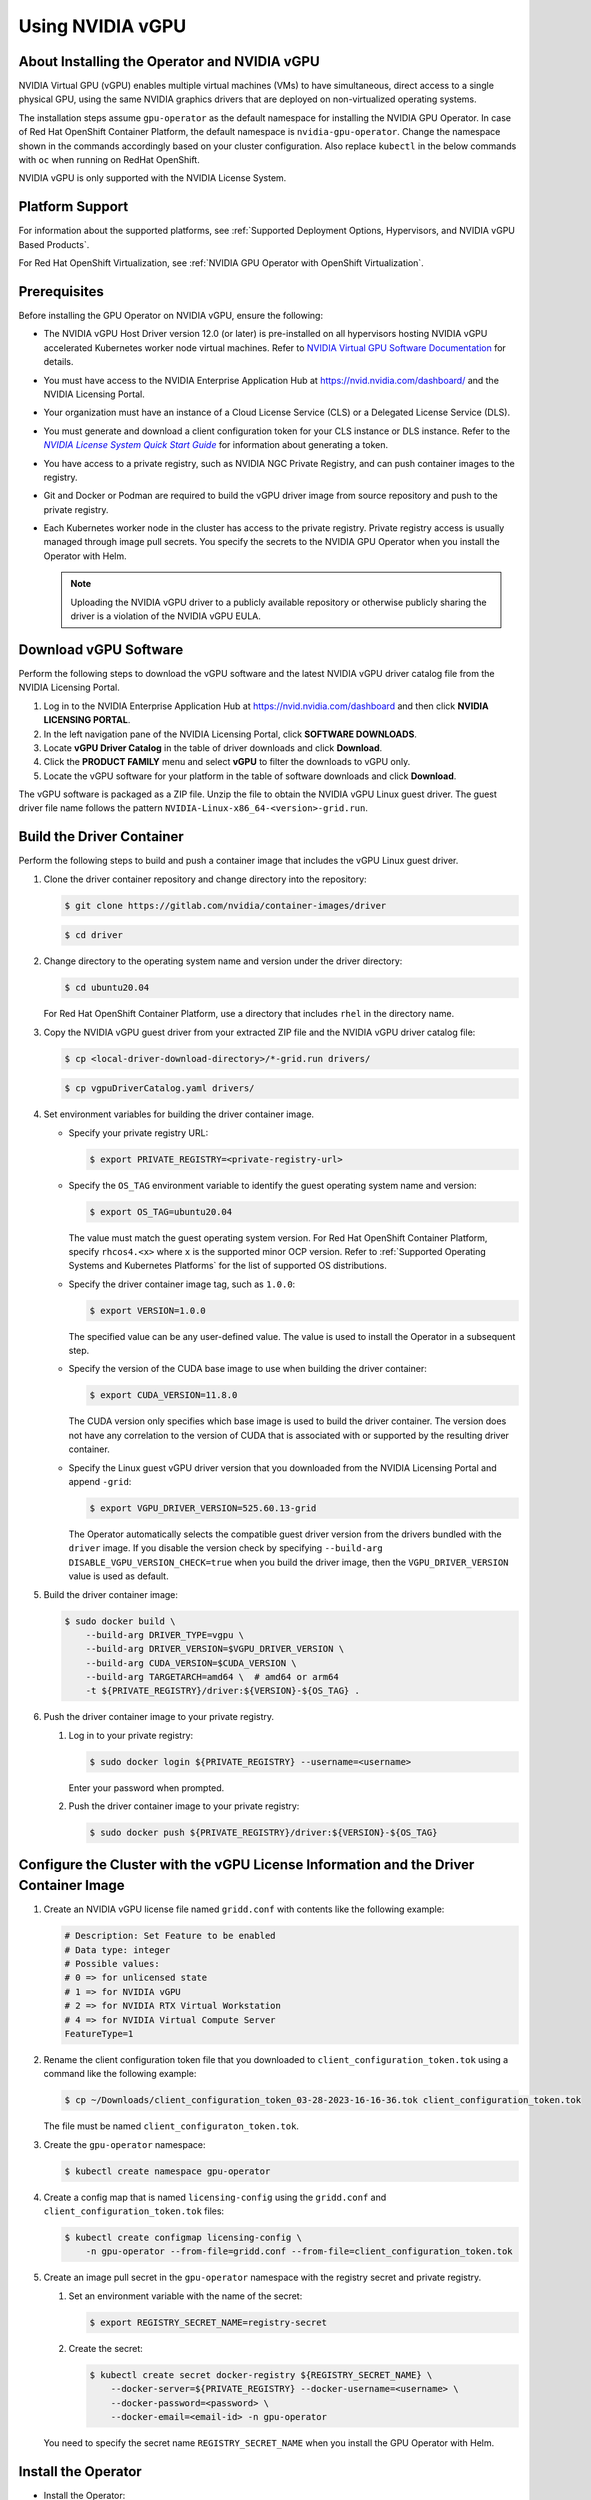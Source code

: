 .. license-header
  SPDX-FileCopyrightText: Copyright (c) 2023 NVIDIA CORPORATION & AFFILIATES. All rights reserved.
  SPDX-License-Identifier: Apache-2.0

  Licensed under the Apache License, Version 2.0 (the "License");
  you may not use this file except in compliance with the License.
  You may obtain a copy of the License at

  http://www.apache.org/licenses/LICENSE-2.0

  Unless required by applicable law or agreed to in writing, software
  distributed under the License is distributed on an "AS IS" BASIS,
  WITHOUT WARRANTIES OR CONDITIONS OF ANY KIND, either express or implied.
  See the License for the specific language governing permissions and
  limitations under the License.

.. Date: Jan 17 2021
.. Author: smerla

.. _install-gpu-operator-vgpu:

#################
Using NVIDIA vGPU
#################


*********************************************
About Installing the Operator and NVIDIA vGPU
*********************************************

NVIDIA Virtual GPU (vGPU) enables multiple virtual machines (VMs) to have simultaneous,
direct access to a single physical GPU, using the same NVIDIA graphics drivers that are
deployed on non-virtualized operating systems.

The installation steps assume ``gpu-operator`` as the default namespace for installing the NVIDIA GPU Operator.
In case of Red Hat OpenShift Container Platform, the default namespace is ``nvidia-gpu-operator``.
Change the namespace shown in the commands accordingly based on your cluster configuration.
Also replace ``kubectl`` in the below commands with ``oc`` when running on RedHat OpenShift.

NVIDIA vGPU is only supported with the NVIDIA License System.

****************
Platform Support
****************

For information about the supported platforms, see :ref:`Supported Deployment Options, Hypervisors, and NVIDIA vGPU Based Products`.

For Red Hat OpenShift Virtualization, see :ref:`NVIDIA GPU Operator with OpenShift Virtualization`.


*************
Prerequisites
*************

Before installing the GPU Operator on NVIDIA vGPU, ensure the following:

* The NVIDIA vGPU Host Driver version 12.0 (or later) is pre-installed on all hypervisors hosting NVIDIA vGPU accelerated Kubernetes worker node virtual machines.
  Refer to `NVIDIA Virtual GPU Software Documentation <https://docs.nvidia.com/grid/>`_ for details.
* You must have access to the NVIDIA Enterprise Application Hub at https://nvid.nvidia.com/dashboard/ and the NVIDIA Licensing Portal.
* Your organization must have an instance of a Cloud License Service (CLS) or a Delegated License Service (DLS).
* You must generate and download a client configuration token for your CLS instance or DLS instance.
  Refer to the |license-system-qs-guide-link|_ for information about generating a token.
* You have access to a private registry, such as NVIDIA NGC Private Registry, and can push container images to the registry.
* Git and Docker or Podman are required to build the vGPU driver image from source repository and push to the private registry.
* Each Kubernetes worker node in the cluster has access to the private registry.
  Private registry access is usually managed through image pull secrets.
  You specify the secrets to the NVIDIA GPU Operator when you install the Operator with Helm.

  .. note::

     Uploading the NVIDIA vGPU driver to a publicly available repository or otherwise publicly sharing the driver is a violation of the NVIDIA vGPU EULA.

.. _license-system-qs-guide-link: https://docs.nvidia.com/license-system/latest/nvidia-license-system-quick-start-guide/
.. |license-system-qs-guide-link| replace:: *NVIDIA License System Quick Start Guide*


**********************
Download vGPU Software
**********************

Perform the following steps to download the vGPU software and the latest NVIDIA vGPU driver catalog file from the NVIDIA Licensing Portal.

#. Log in to the NVIDIA Enterprise Application Hub at https://nvid.nvidia.com/dashboard and then click **NVIDIA LICENSING PORTAL**.
#. In the left navigation pane of the NVIDIA Licensing Portal, click **SOFTWARE DOWNLOADS**.
#. Locate **vGPU Driver Catalog** in the table of driver downloads and click **Download**.
#. Click the **PRODUCT FAMILY** menu and select **vGPU** to filter the downloads to vGPU only.
#. Locate the vGPU software for your platform in the table of software downloads and click **Download**.

The vGPU software is packaged as a ZIP file.
Unzip the file to obtain the NVIDIA vGPU Linux guest driver.
The guest driver file name follows the pattern ``NVIDIA-Linux-x86_64-<version>-grid.run``.

**************************
Build the Driver Container
**************************

Perform the following steps to build and push a container image that includes the vGPU Linux guest driver.

#. Clone the driver container repository and change directory into the repository:

   .. code-block:: console

      $ git clone https://gitlab.com/nvidia/container-images/driver

   .. code-block:: console

      $ cd driver

#. Change directory to the operating system name and version under the driver directory:

   .. code-block:: console

      $ cd ubuntu20.04

   For Red Hat OpenShift Container Platform, use a directory that includes ``rhel`` in the directory name.

#. Copy the NVIDIA vGPU guest driver from your extracted ZIP file and the NVIDIA vGPU driver catalog file:

   .. code-block:: console

      $ cp <local-driver-download-directory>/*-grid.run drivers/

   .. code-block:: console

      $ cp vgpuDriverCatalog.yaml drivers/

#. Set environment variables for building the driver container image.

   -  Specify your private registry URL:

      .. code-block:: console

         $ export PRIVATE_REGISTRY=<private-registry-url>

   - Specify the ``OS_TAG`` environment variable to identify the guest operating system name and version:


     .. code-block:: console

        $ export OS_TAG=ubuntu20.04

     The value must match the guest operating system version.
     For Red Hat OpenShift Container Platform, specify ``rhcos4.<x>`` where ``x`` is the supported minor OCP version.
     Refer to :ref:`Supported Operating Systems and Kubernetes Platforms` for the list of supported OS distributions.

   - Specify the driver container image tag, such as ``1.0.0``:

     .. code-block:: console

        $ export VERSION=1.0.0

     The specified value can be any user-defined value.
     The value is used to install the Operator in a subsequent step.

   - Specify the version of the CUDA base image to use when building the driver container:

     .. code-block:: console

        $ export CUDA_VERSION=11.8.0

     The CUDA version only specifies which base image is used to build the driver container.
     The version does not have any correlation to the version of CUDA that is associated with or supported by the
     resulting driver container.

   - Specify the Linux guest vGPU driver version that you downloaded from the NVIDIA Licensing Portal and append ``-grid``:

     .. code-block:: console

        $ export VGPU_DRIVER_VERSION=525.60.13-grid

     The Operator automatically selects the compatible guest driver version from the drivers bundled with the ``driver`` image.
     If you disable the version check by specifying ``--build-arg DISABLE_VGPU_VERSION_CHECK=true`` when you build the driver image,
     then the ``VGPU_DRIVER_VERSION`` value is used as default.

#. Build the driver container image:

   .. code-block:: console

      $ sudo docker build \
          --build-arg DRIVER_TYPE=vgpu \
          --build-arg DRIVER_VERSION=$VGPU_DRIVER_VERSION \
          --build-arg CUDA_VERSION=$CUDA_VERSION \
          --build-arg TARGETARCH=amd64 \  # amd64 or arm64
          -t ${PRIVATE_REGISTRY}/driver:${VERSION}-${OS_TAG} .

#. Push the driver container image to your private registry.

   #. Log in to your private registry:

      .. code-block:: console

         $ sudo docker login ${PRIVATE_REGISTRY} --username=<username>

      Enter your password when prompted.

   #. Push the driver container image to your private registry:

      .. code-block:: console

         $ sudo docker push ${PRIVATE_REGISTRY}/driver:${VERSION}-${OS_TAG}


**************************************************************************************
Configure the Cluster with the vGPU License Information and the Driver Container Image
**************************************************************************************

#. Create an NVIDIA vGPU license file named ``gridd.conf`` with contents like the following example:

   .. code-block:: text

      # Description: Set Feature to be enabled
      # Data type: integer
      # Possible values:
      # 0 => for unlicensed state
      # 1 => for NVIDIA vGPU
      # 2 => for NVIDIA RTX Virtual Workstation
      # 4 => for NVIDIA Virtual Compute Server
      FeatureType=1

#. Rename the client configuration token file that you downloaded to ``client_configuration_token.tok``
   using a command like the following example:

   .. code-block:: console

      $ cp ~/Downloads/client_configuration_token_03-28-2023-16-16-36.tok client_configuration_token.tok

   The file must be named ``client_configuraton_token.tok``.

#. Create the ``gpu-operator`` namespace:

   .. code-block:: console

      $ kubectl create namespace gpu-operator

#. Create a config map that is named ``licensing-config`` using the ``gridd.conf`` and ``client_configuration_token.tok`` files:

   .. code-block:: console

      $ kubectl create configmap licensing-config \
          -n gpu-operator --from-file=gridd.conf --from-file=client_configuration_token.tok

#. Create an image pull secret in the ``gpu-operator`` namespace with the registry secret and private registry.


   #. Set an environment variable with the name of the secret:

      .. code-block:: console

         $ export REGISTRY_SECRET_NAME=registry-secret

   #. Create the secret:

      .. code-block:: console

         $ kubectl create secret docker-registry ${REGISTRY_SECRET_NAME} \
             --docker-server=${PRIVATE_REGISTRY} --docker-username=<username> \
             --docker-password=<password> \
             --docker-email=<email-id> -n gpu-operator

   You need to specify the secret name ``REGISTRY_SECRET_NAME`` when you install the GPU Operator with Helm.


********************
Install the Operator
********************

- Install the Operator:

  .. code-block:: console

     $ helm install --wait --generate-name \
          -n gpu-operator --create-namespace \
          nvidia/gpu-operator \
          --set driver.repository=${PRIVATE_REGISTRY} \
          --set driver.version=${VERSION} \
          --set driver.imagePullSecrets={$REGISTRY_SECRET_NAME} \
          --set driver.licensingConfig.configMapName=licensing-config

The preceding command installs the Operator with the default configuration.
Refer to :ref:`gpu-operator-helm-chart-options` for information about configuration options.


**********
Next Steps
**********

- :ref:`verify gpu operator install`
